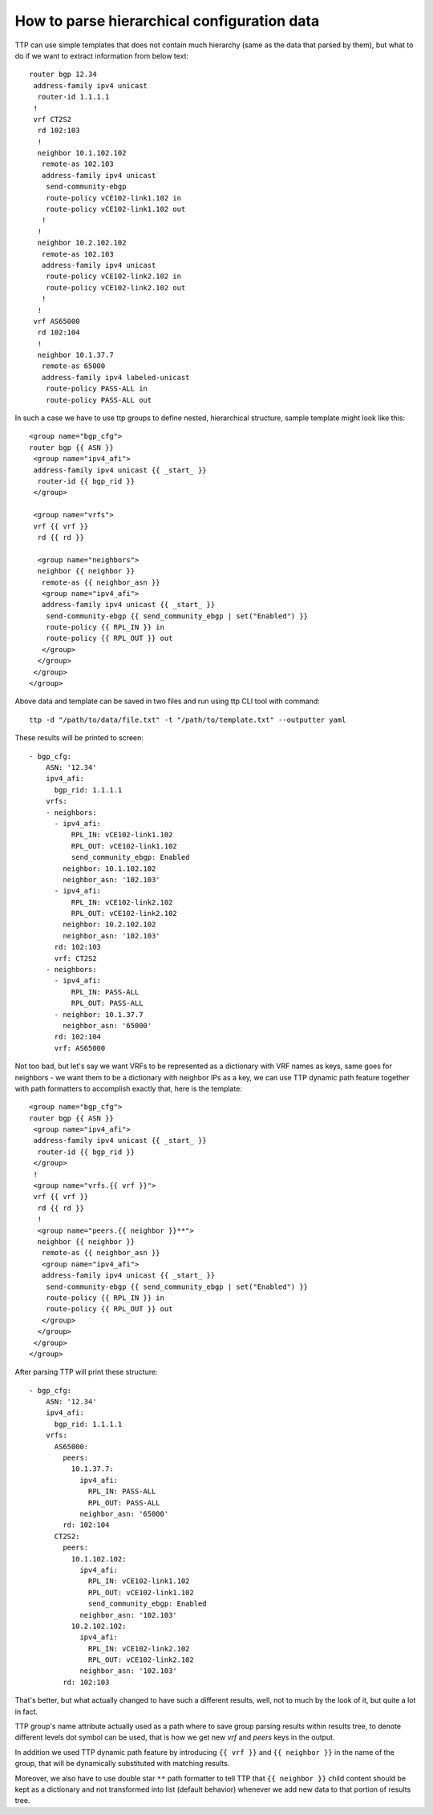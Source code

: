 How to parse hierarchical configuration data
============================================

TTP can use simple templates that does not contain much hierarchy (same as the data that parsed by them), but what to do if we want to extract information from below text::

    router bgp 12.34
     address-family ipv4 unicast
      router-id 1.1.1.1
     !
     vrf CT2S2
      rd 102:103
      !
      neighbor 10.1.102.102
       remote-as 102.103
       address-family ipv4 unicast
        send-community-ebgp
        route-policy vCE102-link1.102 in
        route-policy vCE102-link1.102 out
       !
      !
      neighbor 10.2.102.102
       remote-as 102.103
       address-family ipv4 unicast
        route-policy vCE102-link2.102 in
        route-policy vCE102-link2.102 out
       !
      !
     vrf AS65000
      rd 102:104
      !
      neighbor 10.1.37.7
       remote-as 65000
       address-family ipv4 labeled-unicast
        route-policy PASS-ALL in
        route-policy PASS-ALL out

In such a case we have to use ttp groups to define nested, hierarchical structure, sample template might look like this::

    <group name="bgp_cfg">
    router bgp {{ ASN }}
     <group name="ipv4_afi">
     address-family ipv4 unicast {{ _start_ }}
      router-id {{ bgp_rid }}
     </group>

     <group name="vrfs">
     vrf {{ vrf }}
      rd {{ rd }}

      <group name="neighbors">
      neighbor {{ neighbor }}
       remote-as {{ neighbor_asn }}
       <group name="ipv4_afi">
       address-family ipv4 unicast {{ _start_ }}
        send-community-ebgp {{ send_community_ebgp | set("Enabled") }}
        route-policy {{ RPL_IN }} in
        route-policy {{ RPL_OUT }} out
       </group>
      </group>
     </group>
    </group>

Above data and template can be saved in two files and run using ttp CLI tool with command::

    ttp -d "/path/to/data/file.txt" -t "/path/to/template.txt" --outputter yaml

These results will be printed to screen::

    - bgp_cfg:
        ASN: '12.34'
        ipv4_afi:
          bgp_rid: 1.1.1.1
        vrfs:
        - neighbors:
          - ipv4_afi:
              RPL_IN: vCE102-link1.102
              RPL_OUT: vCE102-link1.102
              send_community_ebgp: Enabled
            neighbor: 10.1.102.102
            neighbor_asn: '102.103'
          - ipv4_afi:
              RPL_IN: vCE102-link2.102
              RPL_OUT: vCE102-link2.102
            neighbor: 10.2.102.102
            neighbor_asn: '102.103'
          rd: 102:103
          vrf: CT2S2
        - neighbors:
          - ipv4_afi:
              RPL_IN: PASS-ALL
              RPL_OUT: PASS-ALL
          - neighbor: 10.1.37.7
            neighbor_asn: '65000'
          rd: 102:104
          vrf: AS65000

Not too bad, but let's say we want VRFs to be represented as a dictionary with VRF names as keys, same goes for neighbors - we want them to be a dictionary with neighbor IPs as a key, we can use TTP dynamic path feature together with path formatters to accomplish exactly that, here is the template::

    <group name="bgp_cfg">
    router bgp {{ ASN }}
     <group name="ipv4_afi">
     address-family ipv4 unicast {{ _start_ }}
      router-id {{ bgp_rid }}
     </group>
     !
     <group name="vrfs.{{ vrf }}">
     vrf {{ vrf }}
      rd {{ rd }}
      !
      <group name="peers.{{ neighbor }}**">
      neighbor {{ neighbor }}
       remote-as {{ neighbor_asn }}
       <group name="ipv4_afi">
       address-family ipv4 unicast {{ _start_ }}
        send-community-ebgp {{ send_community_ebgp | set("Enabled") }}
        route-policy {{ RPL_IN }} in
        route-policy {{ RPL_OUT }} out
       </group>
      </group>
     </group>
    </group>

After parsing TTP will print these structure::

    - bgp_cfg:
        ASN: '12.34'
        ipv4_afi:
          bgp_rid: 1.1.1.1
        vrfs:
          AS65000:
            peers:
              10.1.37.7:
                ipv4_afi:
                  RPL_IN: PASS-ALL
                  RPL_OUT: PASS-ALL
                neighbor_asn: '65000'
            rd: 102:104
          CT2S2:
            peers:
              10.1.102.102:
                ipv4_afi:
                  RPL_IN: vCE102-link1.102
                  RPL_OUT: vCE102-link1.102
                  send_community_ebgp: Enabled
                neighbor_asn: '102.103'
              10.2.102.102:
                ipv4_afi:
                  RPL_IN: vCE102-link2.102
                  RPL_OUT: vCE102-link2.102
                neighbor_asn: '102.103'
            rd: 102:103

That's better, but what actually changed to have such a different results, well, not to much by the look of it, but quite a lot in fact.

TTP group's name attribute actually used as a path where to save group parsing results within results tree, to denote different levels dot symbol can be used, that is how we get new *vrf* and *peers* keys in the output.

In addition we used TTP dynamic path feature by introducing ``{{ vrf }}`` and ``{{ neighbor }}`` in the name of the group, that will be dynamically substituted with matching results.

Moreover, we also have to use double star ``**`` path formatter to tell TTP that ``{{ neighbor }}`` child content should be kept as a dictionary and not transformed into list (default behavior) whenever we add new data to that portion of results tree.
